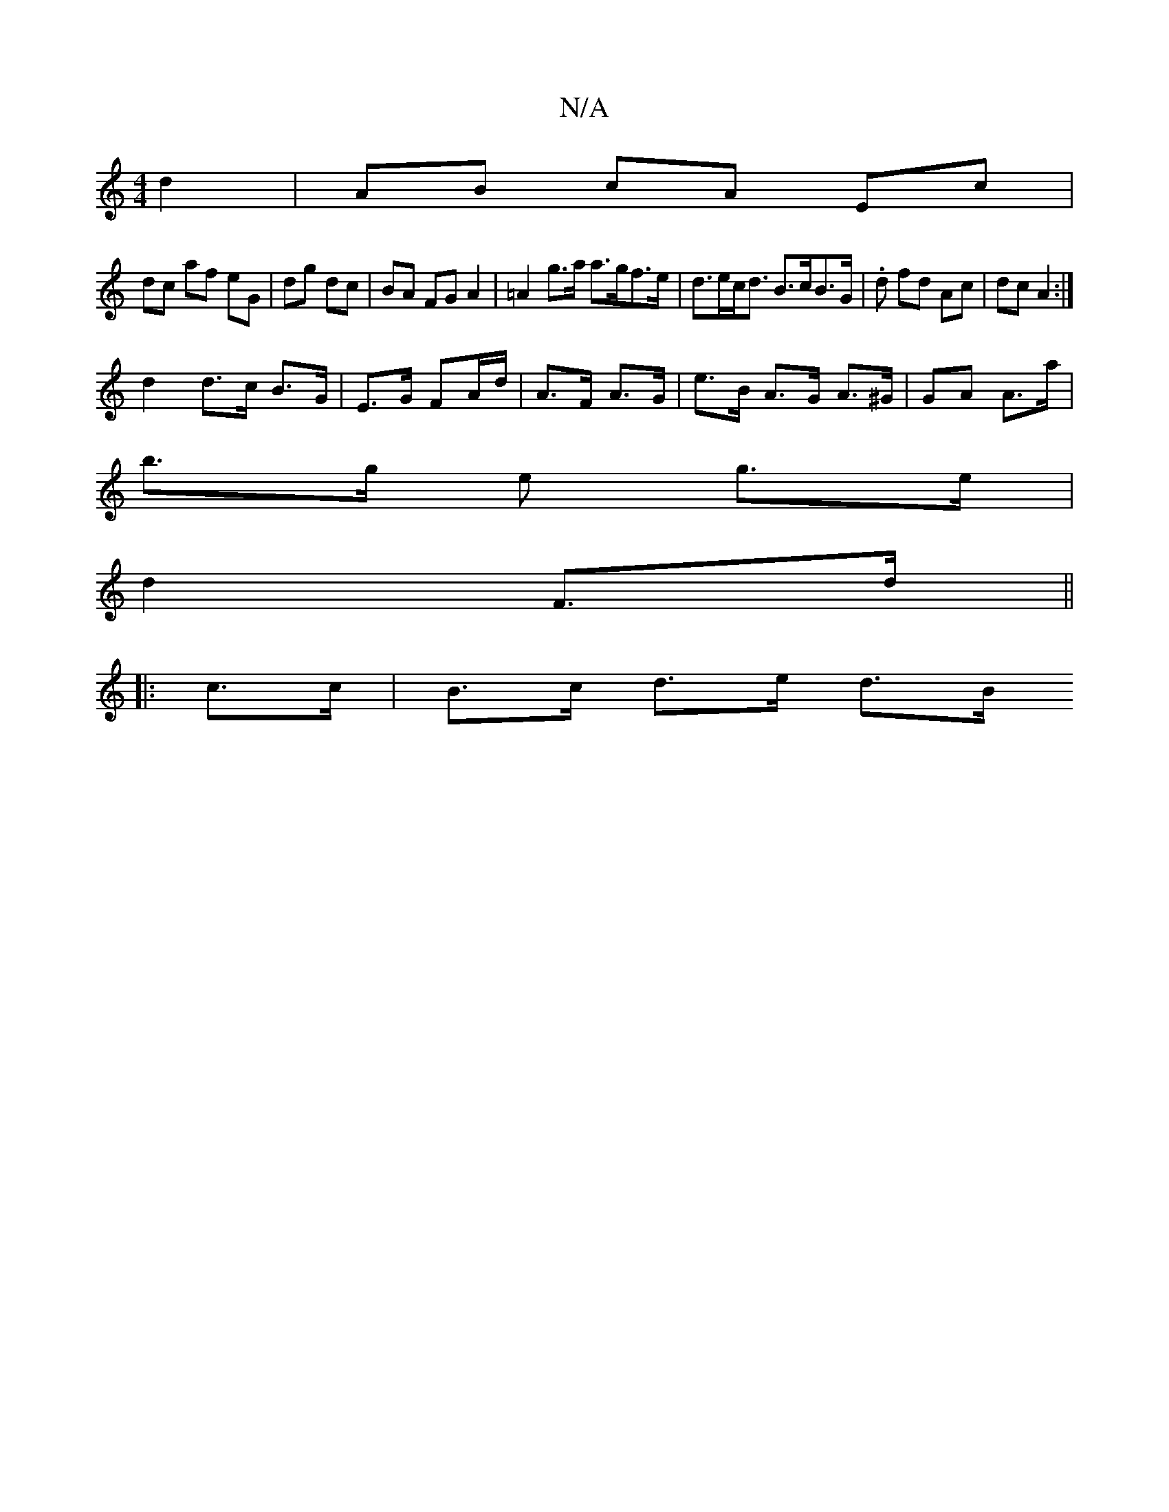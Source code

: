 X:1
T:N/A
M:4/4
R:N/A
K:Cmajor
d2 | AB cA Ec | 
dc af eG | dg dc | BA FG A2 | =A2 g>a a>gf>e | d>ec<d B>cB>G | .d fd Ac | dc A2 :|
d2 d>c B>G | E>G FA/d/ | A>F A>G | e>B A>G A>^G | GA A>a |
b>g e g>e |
d2 F>d ||
|: c>c|B>c d>e d>B 